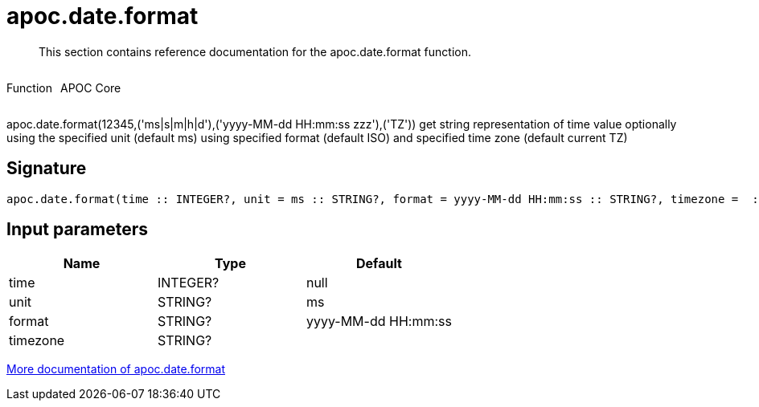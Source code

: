 ////
This file is generated by DocsTest, so don't change it!
////

= apoc.date.format
:description: This section contains reference documentation for the apoc.date.format function.

[abstract]
--
{description}
--

++++
<div style='display:flex'>
<div class='paragraph type function'><p>Function</p></div>
<div class='paragraph release core' style='margin-left:10px;'><p>APOC Core</p></div>
</div>
++++

apoc.date.format(12345,('ms|s|m|h|d'),('yyyy-MM-dd HH:mm:ss zzz'),('TZ')) get string representation of time value optionally using the specified unit (default ms) using specified format (default ISO) and specified time zone (default current TZ)

== Signature

[source]
----
apoc.date.format(time :: INTEGER?, unit = ms :: STRING?, format = yyyy-MM-dd HH:mm:ss :: STRING?, timezone =  :: STRING?) :: (STRING?)
----

== Input parameters
[.procedures, opts=header]
|===
| Name | Type | Default 
|time|INTEGER?|null
|unit|STRING?|ms
|format|STRING?|yyyy-MM-dd HH:mm:ss
|timezone|STRING?|
|===

xref::temporal/datetime-conversions.adoc[More documentation of apoc.date.format,role=more information]


